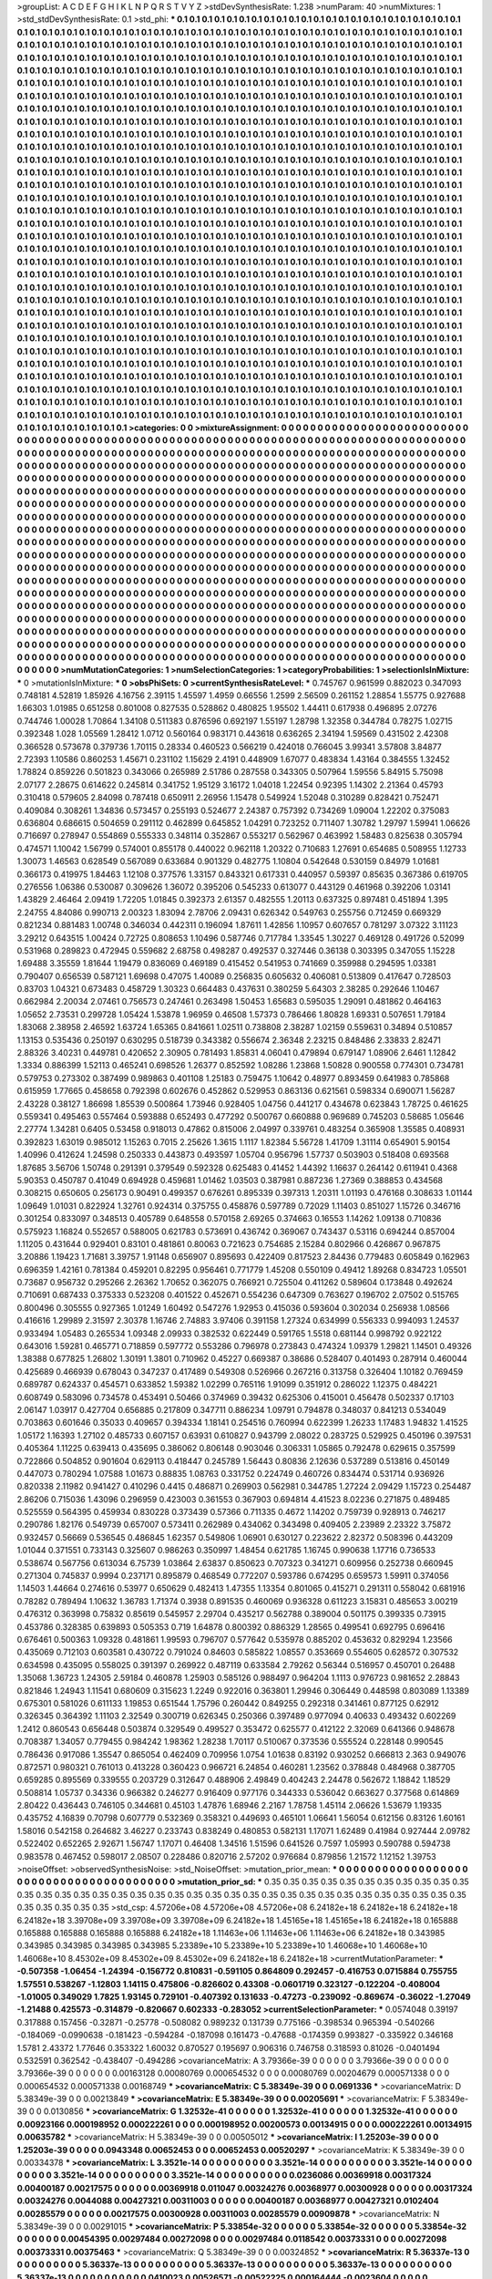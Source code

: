 >groupList:
A C D E F G H I K L
N P Q R S T V Y Z 
>stdDevSynthesisRate:
1.238 
>numParam:
40
>numMixtures:
1
>std_stdDevSynthesisRate:
0.1
>std_phi:
***
0.1 0.1 0.1 0.1 0.1 0.1 0.1 0.1 0.1 0.1
0.1 0.1 0.1 0.1 0.1 0.1 0.1 0.1 0.1 0.1
0.1 0.1 0.1 0.1 0.1 0.1 0.1 0.1 0.1 0.1
0.1 0.1 0.1 0.1 0.1 0.1 0.1 0.1 0.1 0.1
0.1 0.1 0.1 0.1 0.1 0.1 0.1 0.1 0.1 0.1
0.1 0.1 0.1 0.1 0.1 0.1 0.1 0.1 0.1 0.1
0.1 0.1 0.1 0.1 0.1 0.1 0.1 0.1 0.1 0.1
0.1 0.1 0.1 0.1 0.1 0.1 0.1 0.1 0.1 0.1
0.1 0.1 0.1 0.1 0.1 0.1 0.1 0.1 0.1 0.1
0.1 0.1 0.1 0.1 0.1 0.1 0.1 0.1 0.1 0.1
0.1 0.1 0.1 0.1 0.1 0.1 0.1 0.1 0.1 0.1
0.1 0.1 0.1 0.1 0.1 0.1 0.1 0.1 0.1 0.1
0.1 0.1 0.1 0.1 0.1 0.1 0.1 0.1 0.1 0.1
0.1 0.1 0.1 0.1 0.1 0.1 0.1 0.1 0.1 0.1
0.1 0.1 0.1 0.1 0.1 0.1 0.1 0.1 0.1 0.1
0.1 0.1 0.1 0.1 0.1 0.1 0.1 0.1 0.1 0.1
0.1 0.1 0.1 0.1 0.1 0.1 0.1 0.1 0.1 0.1
0.1 0.1 0.1 0.1 0.1 0.1 0.1 0.1 0.1 0.1
0.1 0.1 0.1 0.1 0.1 0.1 0.1 0.1 0.1 0.1
0.1 0.1 0.1 0.1 0.1 0.1 0.1 0.1 0.1 0.1
0.1 0.1 0.1 0.1 0.1 0.1 0.1 0.1 0.1 0.1
0.1 0.1 0.1 0.1 0.1 0.1 0.1 0.1 0.1 0.1
0.1 0.1 0.1 0.1 0.1 0.1 0.1 0.1 0.1 0.1
0.1 0.1 0.1 0.1 0.1 0.1 0.1 0.1 0.1 0.1
0.1 0.1 0.1 0.1 0.1 0.1 0.1 0.1 0.1 0.1
0.1 0.1 0.1 0.1 0.1 0.1 0.1 0.1 0.1 0.1
0.1 0.1 0.1 0.1 0.1 0.1 0.1 0.1 0.1 0.1
0.1 0.1 0.1 0.1 0.1 0.1 0.1 0.1 0.1 0.1
0.1 0.1 0.1 0.1 0.1 0.1 0.1 0.1 0.1 0.1
0.1 0.1 0.1 0.1 0.1 0.1 0.1 0.1 0.1 0.1
0.1 0.1 0.1 0.1 0.1 0.1 0.1 0.1 0.1 0.1
0.1 0.1 0.1 0.1 0.1 0.1 0.1 0.1 0.1 0.1
0.1 0.1 0.1 0.1 0.1 0.1 0.1 0.1 0.1 0.1
0.1 0.1 0.1 0.1 0.1 0.1 0.1 0.1 0.1 0.1
0.1 0.1 0.1 0.1 0.1 0.1 0.1 0.1 0.1 0.1
0.1 0.1 0.1 0.1 0.1 0.1 0.1 0.1 0.1 0.1
0.1 0.1 0.1 0.1 0.1 0.1 0.1 0.1 0.1 0.1
0.1 0.1 0.1 0.1 0.1 0.1 0.1 0.1 0.1 0.1
0.1 0.1 0.1 0.1 0.1 0.1 0.1 0.1 0.1 0.1
0.1 0.1 0.1 0.1 0.1 0.1 0.1 0.1 0.1 0.1
0.1 0.1 0.1 0.1 0.1 0.1 0.1 0.1 0.1 0.1
0.1 0.1 0.1 0.1 0.1 0.1 0.1 0.1 0.1 0.1
0.1 0.1 0.1 0.1 0.1 0.1 0.1 0.1 0.1 0.1
0.1 0.1 0.1 0.1 0.1 0.1 0.1 0.1 0.1 0.1
0.1 0.1 0.1 0.1 0.1 0.1 0.1 0.1 0.1 0.1
0.1 0.1 0.1 0.1 0.1 0.1 0.1 0.1 0.1 0.1
0.1 0.1 0.1 0.1 0.1 0.1 0.1 0.1 0.1 0.1
0.1 0.1 0.1 0.1 0.1 0.1 0.1 0.1 0.1 0.1
0.1 0.1 0.1 0.1 0.1 0.1 0.1 0.1 0.1 0.1
0.1 0.1 0.1 0.1 0.1 0.1 0.1 0.1 0.1 0.1
0.1 0.1 0.1 0.1 0.1 0.1 0.1 0.1 0.1 0.1
0.1 0.1 0.1 0.1 0.1 0.1 0.1 0.1 0.1 0.1
0.1 0.1 0.1 0.1 0.1 0.1 0.1 0.1 0.1 0.1
0.1 0.1 0.1 0.1 0.1 0.1 0.1 0.1 0.1 0.1
0.1 0.1 0.1 0.1 0.1 0.1 0.1 0.1 0.1 0.1
0.1 0.1 0.1 0.1 0.1 0.1 0.1 0.1 0.1 0.1
0.1 0.1 0.1 0.1 0.1 0.1 0.1 0.1 0.1 0.1
0.1 0.1 0.1 0.1 0.1 0.1 0.1 0.1 0.1 0.1
0.1 0.1 0.1 0.1 0.1 0.1 0.1 0.1 0.1 0.1
0.1 0.1 0.1 0.1 0.1 0.1 0.1 0.1 0.1 0.1
0.1 0.1 0.1 0.1 0.1 0.1 0.1 0.1 0.1 0.1
0.1 0.1 0.1 0.1 0.1 0.1 0.1 0.1 0.1 0.1
0.1 0.1 0.1 0.1 0.1 0.1 0.1 0.1 0.1 0.1
0.1 0.1 0.1 0.1 0.1 0.1 0.1 0.1 0.1 0.1
0.1 0.1 0.1 0.1 0.1 0.1 0.1 0.1 0.1 0.1
0.1 0.1 0.1 0.1 0.1 0.1 0.1 0.1 0.1 0.1
0.1 0.1 0.1 0.1 0.1 0.1 0.1 0.1 0.1 0.1
0.1 0.1 0.1 0.1 0.1 0.1 0.1 0.1 0.1 0.1
0.1 0.1 0.1 0.1 0.1 0.1 0.1 0.1 0.1 0.1
0.1 0.1 0.1 0.1 0.1 0.1 0.1 0.1 0.1 0.1
0.1 0.1 0.1 0.1 0.1 0.1 0.1 0.1 0.1 0.1
0.1 0.1 0.1 0.1 0.1 0.1 0.1 0.1 0.1 0.1
0.1 0.1 0.1 0.1 0.1 0.1 0.1 0.1 0.1 0.1
0.1 0.1 0.1 0.1 0.1 0.1 0.1 0.1 0.1 0.1
0.1 0.1 0.1 0.1 0.1 0.1 0.1 0.1 0.1 0.1
0.1 0.1 0.1 0.1 0.1 0.1 0.1 0.1 0.1 0.1
0.1 0.1 0.1 0.1 0.1 0.1 0.1 0.1 0.1 0.1
0.1 0.1 0.1 0.1 0.1 0.1 0.1 0.1 0.1 0.1
0.1 0.1 0.1 0.1 0.1 0.1 0.1 0.1 0.1 0.1
0.1 0.1 0.1 0.1 0.1 0.1 0.1 0.1 0.1 0.1
0.1 0.1 0.1 0.1 0.1 0.1 0.1 0.1 0.1 0.1
0.1 0.1 0.1 0.1 0.1 0.1 0.1 0.1 0.1 0.1
0.1 0.1 0.1 0.1 0.1 0.1 0.1 0.1 0.1 0.1
0.1 0.1 0.1 0.1 0.1 0.1 0.1 0.1 0.1 0.1
0.1 0.1 0.1 0.1 0.1 0.1 0.1 0.1 0.1 0.1
0.1 0.1 0.1 0.1 0.1 0.1 0.1 0.1 0.1 0.1
0.1 0.1 0.1 0.1 0.1 0.1 0.1 0.1 0.1 0.1
0.1 0.1 0.1 0.1 0.1 0.1 0.1 0.1 0.1 0.1
0.1 0.1 0.1 0.1 0.1 0.1 0.1 0.1 0.1 0.1
0.1 0.1 0.1 0.1 0.1 0.1 0.1 0.1 0.1 0.1
0.1 0.1 0.1 0.1 0.1 0.1 0.1 0.1 0.1 0.1
0.1 0.1 0.1 0.1 0.1 0.1 0.1 0.1 0.1 0.1
0.1 0.1 0.1 0.1 0.1 0.1 0.1 0.1 0.1 0.1
0.1 0.1 0.1 0.1 0.1 0.1 0.1 0.1 0.1 0.1
0.1 0.1 0.1 0.1 0.1 0.1 0.1 0.1 0.1 0.1
0.1 0.1 0.1 0.1 0.1 0.1 0.1 0.1 0.1 0.1
0.1 0.1 0.1 0.1 0.1 0.1 0.1 0.1 0.1 0.1
0.1 0.1 0.1 0.1 0.1 0.1 0.1 0.1 0.1 0.1
0.1 0.1 0.1 0.1 0.1 0.1 0.1 0.1 0.1 0.1
0.1 0.1 0.1 0.1 0.1 0.1 0.1 0.1 0.1 0.1
0.1 0.1 0.1 0.1 0.1 0.1 0.1 0.1 0.1 0.1
0.1 0.1 0.1 0.1 0.1 0.1 0.1 0.1 0.1 0.1
0.1 0.1 0.1 0.1 0.1 0.1 0.1 0.1 0.1 0.1
0.1 0.1 0.1 0.1 0.1 0.1 0.1 0.1 0.1 0.1
0.1 0.1 0.1 0.1 0.1 0.1 0.1 0.1 0.1 0.1
0.1 0.1 0.1 0.1 0.1 0.1 0.1 0.1 0.1 0.1
0.1 0.1 0.1 0.1 0.1 0.1 0.1 0.1 0.1 0.1
0.1 0.1 0.1 0.1 0.1 0.1 0.1 0.1 0.1 0.1
0.1 0.1 0.1 0.1 0.1 0.1 0.1 0.1 0.1 0.1
0.1 0.1 0.1 0.1 0.1 0.1 0.1 0.1 0.1 0.1
0.1 0.1 0.1 0.1 0.1 0.1 0.1 0.1 0.1 0.1
0.1 0.1 0.1 0.1 0.1 0.1 0.1 0.1 0.1 0.1
0.1 0.1 0.1 0.1 0.1 0.1 0.1 0.1 0.1 0.1
0.1 0.1 0.1 0.1 0.1 0.1 0.1 0.1 0.1 0.1
0.1 0.1 0.1 0.1 0.1 0.1 0.1 0.1 
>categories:
0 0
>mixtureAssignment:
0 0 0 0 0 0 0 0 0 0 0 0 0 0 0 0 0 0 0 0 0 0 0 0 0 0 0 0 0 0 0 0 0 0 0 0 0 0 0 0 0 0 0 0 0 0 0 0 0 0
0 0 0 0 0 0 0 0 0 0 0 0 0 0 0 0 0 0 0 0 0 0 0 0 0 0 0 0 0 0 0 0 0 0 0 0 0 0 0 0 0 0 0 0 0 0 0 0 0 0
0 0 0 0 0 0 0 0 0 0 0 0 0 0 0 0 0 0 0 0 0 0 0 0 0 0 0 0 0 0 0 0 0 0 0 0 0 0 0 0 0 0 0 0 0 0 0 0 0 0
0 0 0 0 0 0 0 0 0 0 0 0 0 0 0 0 0 0 0 0 0 0 0 0 0 0 0 0 0 0 0 0 0 0 0 0 0 0 0 0 0 0 0 0 0 0 0 0 0 0
0 0 0 0 0 0 0 0 0 0 0 0 0 0 0 0 0 0 0 0 0 0 0 0 0 0 0 0 0 0 0 0 0 0 0 0 0 0 0 0 0 0 0 0 0 0 0 0 0 0
0 0 0 0 0 0 0 0 0 0 0 0 0 0 0 0 0 0 0 0 0 0 0 0 0 0 0 0 0 0 0 0 0 0 0 0 0 0 0 0 0 0 0 0 0 0 0 0 0 0
0 0 0 0 0 0 0 0 0 0 0 0 0 0 0 0 0 0 0 0 0 0 0 0 0 0 0 0 0 0 0 0 0 0 0 0 0 0 0 0 0 0 0 0 0 0 0 0 0 0
0 0 0 0 0 0 0 0 0 0 0 0 0 0 0 0 0 0 0 0 0 0 0 0 0 0 0 0 0 0 0 0 0 0 0 0 0 0 0 0 0 0 0 0 0 0 0 0 0 0
0 0 0 0 0 0 0 0 0 0 0 0 0 0 0 0 0 0 0 0 0 0 0 0 0 0 0 0 0 0 0 0 0 0 0 0 0 0 0 0 0 0 0 0 0 0 0 0 0 0
0 0 0 0 0 0 0 0 0 0 0 0 0 0 0 0 0 0 0 0 0 0 0 0 0 0 0 0 0 0 0 0 0 0 0 0 0 0 0 0 0 0 0 0 0 0 0 0 0 0
0 0 0 0 0 0 0 0 0 0 0 0 0 0 0 0 0 0 0 0 0 0 0 0 0 0 0 0 0 0 0 0 0 0 0 0 0 0 0 0 0 0 0 0 0 0 0 0 0 0
0 0 0 0 0 0 0 0 0 0 0 0 0 0 0 0 0 0 0 0 0 0 0 0 0 0 0 0 0 0 0 0 0 0 0 0 0 0 0 0 0 0 0 0 0 0 0 0 0 0
0 0 0 0 0 0 0 0 0 0 0 0 0 0 0 0 0 0 0 0 0 0 0 0 0 0 0 0 0 0 0 0 0 0 0 0 0 0 0 0 0 0 0 0 0 0 0 0 0 0
0 0 0 0 0 0 0 0 0 0 0 0 0 0 0 0 0 0 0 0 0 0 0 0 0 0 0 0 0 0 0 0 0 0 0 0 0 0 0 0 0 0 0 0 0 0 0 0 0 0
0 0 0 0 0 0 0 0 0 0 0 0 0 0 0 0 0 0 0 0 0 0 0 0 0 0 0 0 0 0 0 0 0 0 0 0 0 0 0 0 0 0 0 0 0 0 0 0 0 0
0 0 0 0 0 0 0 0 0 0 0 0 0 0 0 0 0 0 0 0 0 0 0 0 0 0 0 0 0 0 0 0 0 0 0 0 0 0 0 0 0 0 0 0 0 0 0 0 0 0
0 0 0 0 0 0 0 0 0 0 0 0 0 0 0 0 0 0 0 0 0 0 0 0 0 0 0 0 0 0 0 0 0 0 0 0 0 0 0 0 0 0 0 0 0 0 0 0 0 0
0 0 0 0 0 0 0 0 0 0 0 0 0 0 0 0 0 0 0 0 0 0 0 0 0 0 0 0 0 0 0 0 0 0 0 0 0 0 0 0 0 0 0 0 0 0 0 0 0 0
0 0 0 0 0 0 0 0 0 0 0 0 0 0 0 0 0 0 0 0 0 0 0 0 0 0 0 0 0 0 0 0 0 0 0 0 0 0 0 0 0 0 0 0 0 0 0 0 0 0
0 0 0 0 0 0 0 0 0 0 0 0 0 0 0 0 0 0 0 0 0 0 0 0 0 0 0 0 0 0 0 0 0 0 0 0 0 0 0 0 0 0 0 0 0 0 0 0 0 0
0 0 0 0 0 0 0 0 0 0 0 0 0 0 0 0 0 0 0 0 0 0 0 0 0 0 0 0 0 0 0 0 0 0 0 0 0 0 0 0 0 0 0 0 0 0 0 0 0 0
0 0 0 0 0 0 0 0 0 0 0 0 0 0 0 0 0 0 0 0 0 0 0 0 0 0 0 0 0 0 0 0 0 0 0 0 0 0 0 0 0 0 0 0 0 0 0 0 0 0
0 0 0 0 0 0 0 0 0 0 0 0 0 0 0 0 0 0 0 0 0 0 0 0 0 0 0 0 0 0 0 0 0 0 0 0 0 0 0 0 0 0 0 0 0 0 0 0 
>numMutationCategories:
1
>numSelectionCategories:
1
>categoryProbabilities:
1 
>selectionIsInMixture:
***
0 
>mutationIsInMixture:
***
0 
>obsPhiSets:
0
>currentSynthesisRateLevel:
***
0.745767 0.961599 0.882023 0.347093 0.748181 4.52819 1.85926 4.16756 2.39115 1.45597
1.4959 0.66556 1.2599 2.56509 0.261152 1.28854 1.55775 0.927688 1.66303 1.01985
0.651258 0.801008 0.827535 0.528862 0.480825 1.95502 1.44411 0.617938 0.496895 2.07276
0.744746 1.00028 1.70864 1.34108 0.511383 0.876596 0.692197 1.55197 1.28798 1.32358
0.344784 0.78275 1.02715 0.392348 1.028 1.05569 1.28412 1.0712 0.560164 0.983171
0.443618 0.636265 2.34194 1.59569 0.431502 2.42308 0.366528 0.573678 0.379736 1.70115
0.28334 0.460523 0.566219 0.424018 0.766045 3.99341 3.57808 3.84877 2.72393 1.10586
0.860253 1.45671 0.231102 1.15629 2.4191 0.448909 1.67077 0.483834 1.43164 0.384555
1.32452 1.78824 0.859226 0.501823 0.343066 0.265989 2.51786 0.287558 0.343305 0.507964
1.59556 5.84915 5.75098 2.07177 2.28675 0.614622 0.245814 0.341752 1.95129 3.16172
1.04018 1.22454 0.92395 1.14302 2.21364 0.45793 0.310418 0.579605 2.84098 0.787418
0.650911 2.26956 1.15478 0.549924 1.52048 0.310289 0.828421 0.752471 0.409084 0.308261
1.34836 0.573457 0.255193 0.524677 2.24387 0.757392 0.734269 1.09004 1.22202 0.375083
0.636804 0.686615 0.504659 0.291112 0.462899 0.645852 1.04291 0.723252 0.711407 1.30782
1.29797 1.59941 1.06626 0.716697 0.278947 0.554869 0.555333 0.348114 0.352867 0.553217
0.562967 0.463992 1.58483 0.825638 0.305794 0.474571 1.10042 1.56799 0.574001 0.855178
0.440022 0.962118 1.20322 0.710683 1.27691 0.654685 0.508955 1.12733 1.30073 1.46563
0.628549 0.567089 0.633684 0.901329 0.482775 1.10804 0.542648 0.530159 0.84979 1.01681
0.366173 0.419975 1.84463 1.12108 0.377576 1.33157 0.843321 0.617331 0.440957 0.59397
0.85635 0.367386 0.619705 0.276556 1.06386 0.530087 0.309626 1.36072 0.395206 0.545233
0.613077 0.443129 0.461968 0.392206 1.03141 1.43829 2.46464 2.09419 1.72205 1.01845
0.392373 2.61357 0.482555 1.20113 0.637325 0.897481 0.451894 1.395 2.24755 4.84086
0.990713 2.00323 1.83094 2.78706 2.09431 0.626342 0.549763 0.255756 0.712459 0.669329
0.821234 0.881483 1.00748 0.346034 0.442311 0.196094 1.87611 1.42856 1.10957 0.607657
0.781297 3.07322 3.11123 3.29212 0.643515 1.00424 0.72725 0.808653 1.10496 0.587746
0.717784 1.33545 1.30227 0.469128 0.491726 0.52099 0.531968 0.289823 0.472945 0.559682
2.68758 0.498287 0.492537 0.327446 0.36138 0.303395 0.347055 1.15228 1.69488 3.35559
1.81644 1.19479 0.836069 0.469189 0.415452 0.541953 0.741669 0.359988 0.294595 1.03381
0.790407 0.656539 0.587121 1.69698 0.47075 1.40089 0.256835 0.605632 0.406081 0.513809
0.417647 0.728503 0.83703 1.04321 0.673483 0.458729 1.30323 0.664483 0.437631 0.380259
5.64303 2.38285 0.292646 1.10467 0.662984 2.20034 2.07461 0.756573 0.247461 0.263498
1.50453 1.65683 0.595035 1.29091 0.481862 0.464163 1.05652 2.73531 0.299728 1.05424
1.53878 1.96959 0.46508 1.57373 0.786466 1.80828 1.69331 0.507651 1.79184 1.83068
2.38958 2.46592 1.63724 1.65365 0.841661 1.02511 0.738808 2.38287 1.02159 0.559631
0.34894 0.510857 1.13153 0.535436 0.250197 0.630295 0.518739 0.343382 0.556674 2.36348
2.23215 0.848486 2.33833 2.82471 2.88326 3.40231 0.449781 0.420652 2.30905 0.781493
1.85831 4.06041 0.479894 0.679147 1.08906 2.6461 1.12842 1.3334 0.886399 1.52113
0.465241 0.698526 1.26377 0.852592 1.08286 1.23868 1.50828 0.900558 0.774301 0.734781
0.579753 0.273302 0.387499 0.989863 0.401108 1.25183 0.759475 1.10642 0.48977 0.893459
0.641983 0.785868 0.615959 1.77665 0.458658 0.792398 0.602676 0.452862 0.529953 0.863136
0.621561 0.598334 0.690071 1.56287 2.43228 0.38127 1.86698 1.85539 0.500864 1.73946
0.928405 1.04756 0.441217 0.434678 0.623843 1.78725 0.461625 0.559341 0.495463 0.557464
0.593888 0.652493 0.477292 0.500767 0.660888 0.969689 0.745203 0.58685 1.05646 2.27774
1.34281 0.6405 0.53458 0.918013 0.47862 0.815006 2.04997 0.339761 0.483254 0.365908
1.35585 0.408931 0.392823 1.63019 0.985012 1.15263 0.7015 2.25626 1.3615 1.1117
1.82384 5.56728 1.41709 1.31114 0.654901 5.90154 1.40996 0.412624 1.24598 0.250333
0.443873 0.493597 1.05704 0.956796 1.57737 0.503903 0.518408 0.693568 1.87685 3.56706
1.50748 0.291391 0.379549 0.592328 0.625483 0.41452 1.44392 1.16637 0.264142 0.611941
0.4368 5.90353 0.450787 0.41049 0.694928 0.459681 1.01462 1.03503 0.387981 0.887236
1.27369 0.388853 0.434568 0.308215 0.650605 0.256173 0.90491 0.499357 0.676261 0.895339
0.397313 1.20311 1.01193 0.476168 0.308633 1.01144 1.09649 1.01031 0.822924 1.32761
0.924314 0.375755 0.458876 0.597789 0.72029 1.11403 0.851027 1.15726 0.346716 0.301254
0.833097 0.348513 0.405789 0.648558 0.570158 2.69265 0.374663 0.16553 1.14262 1.09138
0.710836 0.575923 1.16824 0.552657 0.588005 0.621783 0.573691 0.436742 0.369067 0.743437
0.53116 0.694244 0.857004 1.11205 0.431644 0.929401 0.83101 0.481861 0.80063 0.721623
0.754685 2.15284 0.802966 0.426867 0.967875 3.20886 1.19423 1.71681 3.39757 1.91148
0.656907 0.895693 0.422409 0.817523 2.84436 0.779483 0.605849 0.162963 0.696359 1.42161
0.781384 0.459201 0.82295 0.956461 0.771779 1.45208 0.550109 0.49412 1.89268 0.834723
1.05501 0.73687 0.956732 0.295266 2.26362 1.70652 0.362075 0.766921 0.725504 0.411262
0.589604 0.173848 0.492624 0.710691 0.687433 0.375333 0.523208 0.401522 0.452671 0.554236
0.647309 0.763627 0.196702 2.07502 0.515765 0.800496 0.305555 0.927365 1.01249 1.60492
0.547276 1.92953 0.415036 0.593604 0.302034 0.256938 1.08566 0.416616 1.29989 2.31597
2.30378 1.16746 2.74883 3.97406 0.391158 1.27324 0.634999 0.556333 0.994093 1.24537
0.933494 1.05483 0.265534 1.09348 2.09933 0.382532 0.622449 0.591765 1.5518 0.681144
0.998792 0.922122 0.643016 1.59281 0.465771 0.718859 0.597772 0.553286 0.796978 0.273843
0.474324 1.09379 1.29821 1.14501 0.49326 1.38388 0.677825 1.26802 1.30191 1.3801
0.710962 0.45227 0.669387 0.38686 0.528407 0.401493 0.287914 0.460044 0.425689 0.466939
0.678043 0.347237 0.417489 0.549308 0.526966 0.267216 0.313758 0.326404 1.10182 0.769459
0.689787 0.624337 0.454571 0.633852 1.59382 1.02299 0.765116 1.91099 0.351912 0.286022
1.12375 0.484221 0.608749 0.583096 0.734578 0.453491 0.50466 0.374969 0.39432 0.625306
0.415001 0.456478 0.502337 0.17103 2.06147 1.03917 0.427704 0.656885 0.217809 0.347711
0.886234 1.09791 0.794878 0.348037 0.841213 0.534049 0.703863 0.601646 0.35033 0.409657
0.394334 1.18141 0.254516 0.760994 0.622399 1.26233 1.17483 1.94832 1.41525 1.05172
1.16393 1.27102 0.485733 0.607157 0.63931 0.610827 0.943799 2.08022 0.283725 0.529925
0.450196 0.397531 0.405364 1.11225 0.639413 0.435695 0.386062 0.806148 0.903046 0.306331
1.05865 0.792478 0.629615 0.357599 0.722866 0.504852 0.901604 0.629113 0.418447 0.245789
1.56443 0.80836 2.12636 0.537289 0.513816 0.450149 0.447073 0.780294 1.07588 1.01673
0.88835 1.08763 0.331752 0.224749 0.460726 0.834474 0.531714 0.936926 0.820338 2.11982
0.941427 0.410296 0.4415 0.486871 0.269903 0.562981 0.344785 1.27224 2.09429 1.15723
0.254487 2.86206 0.715036 1.43096 0.296959 0.423003 0.361553 0.367903 0.694814 4.41523
8.02236 0.271875 0.489485 0.525559 0.564395 0.459934 0.830228 0.373439 0.57366 0.711335
0.4672 1.14202 0.759739 0.928913 0.746217 0.290786 1.82176 0.549739 0.657007 0.573411
0.262989 0.434062 0.343498 0.409405 2.23989 2.23322 3.75872 0.932457 0.56669 0.536545
0.486845 1.62357 0.549806 1.06901 0.630127 0.223622 2.82372 0.508396 0.443209 1.01044
0.371551 0.733143 0.325607 0.986263 0.350997 1.48454 0.621785 1.16745 0.990638 1.17716
0.736533 0.538674 0.567756 0.613034 6.75739 1.03864 2.63837 0.850623 0.707323 0.341271
0.609956 0.252738 0.660945 0.271304 0.745837 0.9994 0.237171 0.895879 0.468549 0.772207
0.593786 0.674295 0.659573 1.59911 0.374056 1.14503 1.44664 0.274616 0.53977 0.650629
0.482413 1.47355 1.13354 0.801065 0.415271 0.291311 0.558042 0.681916 0.78282 0.789494
1.10632 1.36783 1.71374 0.3938 0.891535 0.460069 0.936328 0.611223 3.15831 0.485653
3.00219 0.476312 0.363998 0.75832 0.85619 0.545957 2.29704 0.435217 0.562788 0.389004
0.501175 0.399335 0.73915 0.453786 0.328385 0.639893 0.505353 0.719 1.64878 0.800392
0.886329 1.28565 0.499541 0.692795 0.696416 0.676461 0.500363 1.09328 0.481861 1.99593
0.796707 0.577642 0.535978 0.885202 0.453632 0.829294 1.23566 0.435069 0.712103 0.603581
0.430722 0.791024 0.84603 0.585822 1.08557 0.353669 0.554605 0.628572 0.307532 0.634598
0.435095 0.558025 0.391397 0.269922 0.487119 0.633584 2.79262 0.56344 0.516957 0.450701
0.26488 1.35068 1.36723 1.24305 2.59184 0.460878 1.25903 0.585126 0.988497 0.964204
1.1113 0.976723 0.981652 2.28843 0.821846 1.24943 1.11541 0.680609 0.315623 1.2249
0.922016 0.363801 1.29946 0.306449 0.448598 0.803089 1.13389 0.675301 0.581026 0.611133
1.19853 0.651544 1.75796 0.260442 0.849255 0.292318 0.341461 0.877125 0.62912 0.326345
0.364392 1.11103 2.32549 0.300719 0.626345 0.250366 0.397489 0.977094 0.40633 0.493432
0.602269 1.2412 0.860543 0.656448 0.503874 0.329549 0.499527 0.353472 0.625577 0.412122
2.32069 0.641366 0.948678 0.708387 1.34057 0.779455 0.984242 1.98362 1.28238 1.70117
0.510067 0.373536 0.555524 0.228148 0.990545 0.786436 0.917086 1.35547 0.865054 0.462409
0.709956 1.0754 1.01638 0.83192 0.930252 0.666813 2.363 0.949076 0.872571 0.980321
0.761013 0.413228 0.360423 0.966721 6.24854 0.460281 1.23562 0.378848 0.484968 0.387705
0.659285 0.895569 0.339555 0.203729 0.312647 0.488906 2.49849 0.404243 2.24478 0.562672
1.18842 1.18529 0.508814 1.05737 0.34336 0.966382 0.246277 0.916409 0.977176 0.344333
0.536042 0.663627 0.377568 0.614869 2.80422 0.436443 0.746105 0.344681 0.45103 1.47876
1.68946 2.2167 1.78758 1.45114 2.06626 1.53679 1.19335 0.435752 4.16839 0.70798
0.607779 0.532369 0.358321 0.449693 0.465101 1.06641 1.56054 0.612156 0.83126 1.60161
1.58016 0.542158 0.264682 3.46227 0.233743 0.838249 0.480853 0.582131 1.17071 1.62489
0.41984 0.927444 2.09782 0.522402 0.652265 2.92671 1.56747 1.17071 0.46408 1.34516
1.51596 0.641526 0.7597 1.05993 0.590788 0.594738 0.983578 0.467452 0.598017 2.08507
0.228486 0.820716 2.57202 0.976684 0.879856 1.21572 1.12152 1.39753 
>noiseOffset:
>observedSynthesisNoise:
>std_NoiseOffset:
>mutation_prior_mean:
***
0 0 0 0 0 0 0 0 0 0
0 0 0 0 0 0 0 0 0 0
0 0 0 0 0 0 0 0 0 0
0 0 0 0 0 0 0 0 0 0
>mutation_prior_sd:
***
0.35 0.35 0.35 0.35 0.35 0.35 0.35 0.35 0.35 0.35
0.35 0.35 0.35 0.35 0.35 0.35 0.35 0.35 0.35 0.35
0.35 0.35 0.35 0.35 0.35 0.35 0.35 0.35 0.35 0.35
0.35 0.35 0.35 0.35 0.35 0.35 0.35 0.35 0.35 0.35
>std_csp:
4.57206e+08 4.57206e+08 4.57206e+08 6.24182e+18 6.24182e+18 6.24182e+18 6.24182e+18 3.39708e+09 3.39708e+09 3.39708e+09
6.24182e+18 1.45165e+18 1.45165e+18 6.24182e+18 0.165888 0.165888 0.165888 0.165888 0.165888 6.24182e+18
1.11463e+06 1.11463e+06 1.11463e+06 6.24182e+18 0.343985 0.343985 0.343985 0.343985 0.343985 5.23389e+10
5.23389e+10 5.23389e+10 1.46068e+10 1.46068e+10 1.46068e+10 8.45302e+09 8.45302e+09 8.45302e+09 6.24182e+18 6.24182e+18
>currentMutationParameter:
***
-0.507358 -1.06454 -1.24394 -0.156772 0.810831 -0.591105 0.864809 0.292457 -0.416753 0.0715884
0.755755 1.57551 0.538267 -1.12803 1.14115 0.475806 -0.826602 0.43308 -0.0601719 0.323127
-0.122204 -0.408004 -1.01005 0.349029 1.7825 1.93145 0.729101 -0.407392 0.131633 -0.47273
-0.239092 -0.869674 -0.36022 -1.27049 -1.21488 0.425573 -0.314879 -0.820667 0.602333 -0.283052
>currentSelectionParameter:
***
0.0574048 0.39197 0.317888 0.157456 -0.32871 -0.25778 -0.508082 0.989232 0.131739 0.775166
-0.398534 0.965394 -0.540266 -0.184069 -0.0990638 -0.181423 -0.594284 -0.187098 0.161473 -0.47688
-0.174359 0.993827 -0.335922 0.346168 1.5781 2.43372 1.77646 0.353322 1.60032 0.870527
0.195697 0.906316 0.746758 0.318593 0.81026 -0.0401494 0.532591 0.362542 -0.438407 -0.494286
>covarianceMatrix:
A
3.79366e-39	0	0	0	0	0	
0	3.79366e-39	0	0	0	0	
0	0	3.79366e-39	0	0	0	
0	0	0	0.00163128	0.00080769	0.000654532	
0	0	0	0.00080769	0.00204679	0.000571338	
0	0	0	0.000654532	0.000571338	0.00168749	
***
>covarianceMatrix:
C
5.38349e-39	0	
0	0.0691336	
***
>covarianceMatrix:
D
5.38349e-39	0	
0	0.00213849	
***
>covarianceMatrix:
E
5.38349e-39	0	
0	0.00205691	
***
>covarianceMatrix:
F
5.38349e-39	0	
0	0.0130856	
***
>covarianceMatrix:
G
1.32532e-41	0	0	0	0	0	
0	1.32532e-41	0	0	0	0	
0	0	1.32532e-41	0	0	0	
0	0	0	0.00923166	0.000198952	0.000222261	
0	0	0	0.000198952	0.00200573	0.00134915	
0	0	0	0.000222261	0.00134915	0.00635782	
***
>covarianceMatrix:
H
5.38349e-39	0	
0	0.00505012	
***
>covarianceMatrix:
I
1.25203e-39	0	0	0	
0	1.25203e-39	0	0	
0	0	0.0943348	0.00652453	
0	0	0.00652453	0.00520297	
***
>covarianceMatrix:
K
5.38349e-39	0	
0	0.00334378	
***
>covarianceMatrix:
L
3.3521e-14	0	0	0	0	0	0	0	0	0	
0	3.3521e-14	0	0	0	0	0	0	0	0	
0	0	3.3521e-14	0	0	0	0	0	0	0	
0	0	0	3.3521e-14	0	0	0	0	0	0	
0	0	0	0	3.3521e-14	0	0	0	0	0	
0	0	0	0	0	0.0236086	0.00369918	0.00317324	0.00400187	0.00217575	
0	0	0	0	0	0.00369918	0.011047	0.00324276	0.00368977	0.00300928	
0	0	0	0	0	0.00317324	0.00324276	0.0044088	0.00427321	0.00311003	
0	0	0	0	0	0.00400187	0.00368977	0.00427321	0.0102404	0.00285579	
0	0	0	0	0	0.00217575	0.00300928	0.00311003	0.00285579	0.00909878	
***
>covarianceMatrix:
N
5.38349e-39	0	
0	0.00291015	
***
>covarianceMatrix:
P
5.33854e-32	0	0	0	0	0	
0	5.33854e-32	0	0	0	0	
0	0	5.33854e-32	0	0	0	
0	0	0	0.00454395	0.00297484	0.00272098	
0	0	0	0.00297484	0.0118542	0.00373331	
0	0	0	0.00272098	0.00373331	0.00375463	
***
>covarianceMatrix:
Q
5.38349e-39	0	
0	0.00324852	
***
>covarianceMatrix:
R
5.36337e-13	0	0	0	0	0	0	0	0	0	
0	5.36337e-13	0	0	0	0	0	0	0	0	
0	0	5.36337e-13	0	0	0	0	0	0	0	
0	0	0	5.36337e-13	0	0	0	0	0	0	
0	0	0	0	5.36337e-13	0	0	0	0	0	
0	0	0	0	0	0.0410023	0.00526571	-0.00522225	0.000164444	-0.0023604	
0	0	0	0	0	0.00526571	0.256315	0.0160001	0.000695171	0.0103973	
0	0	0	0	0	-0.00522225	0.0160001	0.0232203	-0.000233343	0.00208676	
0	0	0	0	0	0.000164444	0.000695171	-0.000233343	0.00126983	0.00147256	
0	0	0	0	0	-0.0023604	0.0103973	0.00208676	0.00147256	0.0135835	
***
>covarianceMatrix:
S
7.35093e-41	0	0	0	0	0	
0	7.35093e-41	0	0	0	0	
0	0	7.35093e-41	0	0	0	
0	0	0	0.00953653	0.00101404	0.00239744	
0	0	0	0.00101404	0.00415041	0.00196164	
0	0	0	0.00239744	0.00196164	0.00810002	
***
>covarianceMatrix:
T
4.43126e-42	0	0	0	0	0	
0	4.43126e-42	0	0	0	0	
0	0	4.43126e-42	0	0	0	
0	0	0	0.0100383	0.00122336	0.00228032	
0	0	0	0.00122336	0.00202215	0.00138659	
0	0	0	0.00228032	0.00138659	0.00438075	
***
>covarianceMatrix:
V
1.18722e-41	0	0	0	0	0	
0	1.18722e-41	0	0	0	0	
0	0	1.18722e-41	0	0	0	
0	0	0	0.00343676	0.00196225	0.00110882	
0	0	0	0.00196225	0.00590698	0.00203931	
0	0	0	0.00110882	0.00203931	0.00293814	
***
>covarianceMatrix:
Y
5.38349e-39	0	
0	0.0113893	
***
>covarianceMatrix:
Z
5.38349e-39	0	
0	0.0110377	
***
